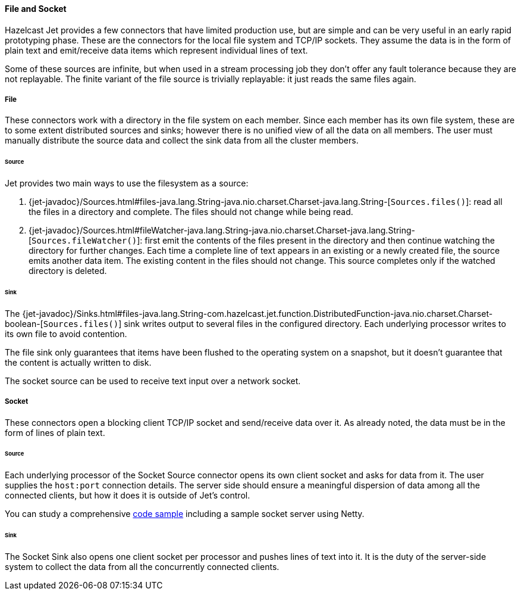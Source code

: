 
==== File and Socket

Hazelcast Jet provides a few connectors that have limited production
use, but are simple and can be very useful in an early rapid prototyping
phase. These are the connectors for the local file system and TCP/IP
sockets. They assume the data is in the form of plain text and
emit/receive data items which represent individual lines of text.

Some of these sources are infinite, but when used in a stream processing
job they don't offer any fault tolerance because they are not
replayable. The finite variant of the file source is trivially
replayable: it just reads the same files again.

===== File

These connectors work with a directory in the file system on each member.
Since each member has its own file system, these are to some extent
distributed sources and sinks; however there is no unified view of all
the data on all members. The user must manually distribute the source
data and collect the sink data from all the cluster members.

====== Source

Jet provides two main ways to use the filesystem as a source:

1. {jet-javadoc}/Sources.html#files-java.lang.String-java.nio.charset.Charset-java.lang.String-[`Sources.files()`]: read all the files in a
directory and complete. The files should not change while being read.
2. {jet-javadoc}/Sources.html#fileWatcher-java.lang.String-java.nio.charset.Charset-java.lang.String-[`Sources.fileWatcher()`]:
first emit the contents of the files present in the directory and then
continue watching the directory for further changes. Each time a
complete line of text appears in an existing or a newly created file,
the source emits another data item. The existing content in the files
should not change. This source completes only if the watched directory
is deleted.

====== Sink

The
{jet-javadoc}/Sinks.html#files-java.lang.String-com.hazelcast.jet.function.DistributedFunction-java.nio.charset.Charset-boolean-[`Sources.files()`]
sink writes output to several files in the configured directory. Each
underlying processor writes to its own file to avoid contention.

The file sink only guarantees that items have been flushed to the
operating system on a snapshot, but it doesn't guarantee that the
content is actually written to disk.

The socket source can be used to receive text input over a network socket.

===== Socket

These connectors open a blocking client TCP/IP socket and
send/receive data over it. As already noted, the data must be in the
form of lines of plain text.

====== Source

Each underlying processor of the Socket Source connector opens its
own client socket and asks for data from it. The user supplies the
`host:port` connection details. The server side should ensure a
meaningful dispersion of data among all the connected clients, but
how it does it is outside of Jet's control.

You can study a comprehensive
https://github.com/hazelcast/hazelcast-jet-code-samples/blob/master/streaming/socket-connector/src/main/java/StreamTextSocket.java[code sample]
including a sample socket server using Netty.

====== Sink

The Socket Sink also opens one client socket per processor and
pushes lines of text into it. It is the duty of the server-side
system to collect the data from all the concurrently connected
clients.
